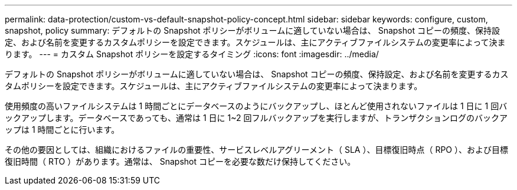 ---
permalink: data-protection/custom-vs-default-snapshot-policy-concept.html 
sidebar: sidebar 
keywords: configure, custom, snapshot, policy 
summary: デフォルトの Snapshot ポリシーがボリュームに適していない場合は、 Snapshot コピーの頻度、保持設定、および名前を変更するカスタムポリシーを設定できます。スケジュールは、主にアクティブファイルシステムの変更率によって決まります。 
---
= カスタム Snapshot ポリシーを設定するタイミング
:icons: font
:imagesdir: ../media/


[role="lead"]
デフォルトの Snapshot ポリシーがボリュームに適していない場合は、 Snapshot コピーの頻度、保持設定、および名前を変更するカスタムポリシーを設定できます。スケジュールは、主にアクティブファイルシステムの変更率によって決まります。

使用頻度の高いファイルシステムは 1 時間ごとにデータベースのようにバックアップし、ほとんど使用されないファイルは 1 日に 1 回バックアップします。データベースであっても、通常は 1 日に 1~2 回フルバックアップを実行しますが、トランザクションログのバックアップは 1 時間ごとに行います。

その他の要因としては、組織におけるファイルの重要性、サービスレベルアグリーメント（ SLA ）、目標復旧時点（ RPO ）、および目標復旧時間（ RTO ）があります。通常は、 Snapshot コピーを必要な数だけ保持してください。
